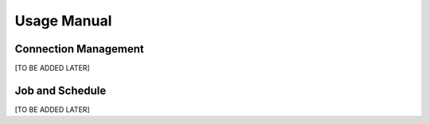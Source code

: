 Usage Manual
============

Connection Management
---------------------

[TO BE ADDED LATER]

Job and Schedule
----------------

[TO BE ADDED LATER]
